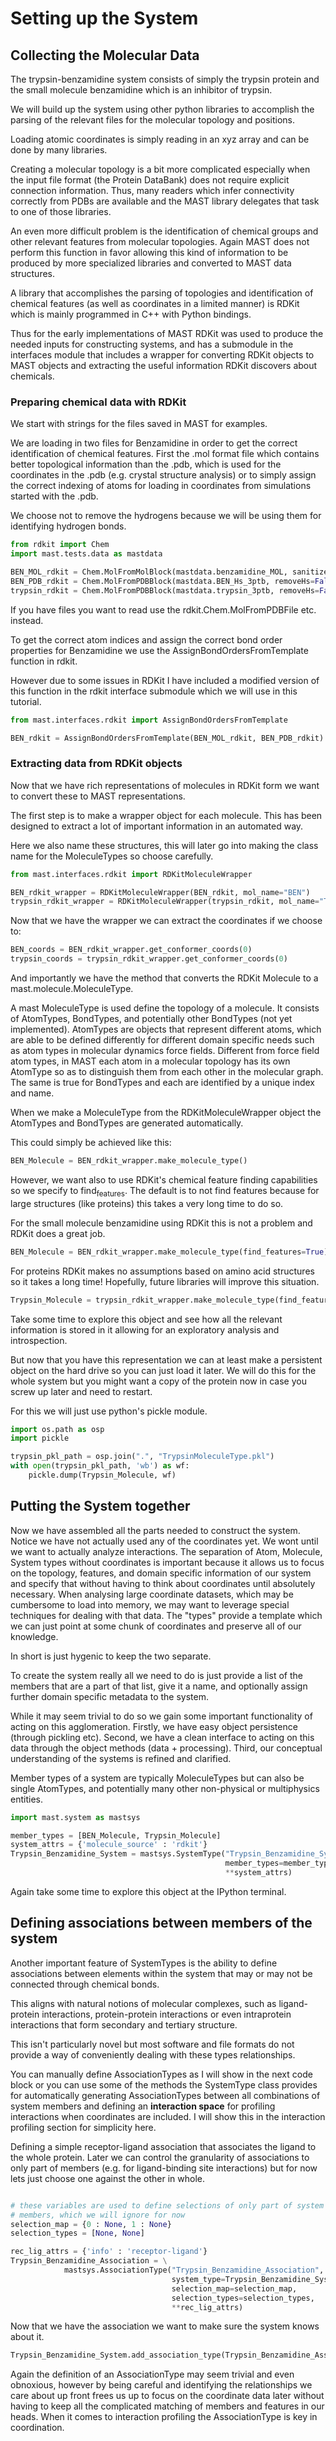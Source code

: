 * Setting up the System

** Collecting the Molecular Data
The trypsin-benzamidine system consists of simply the trypsin protein
and the small molecule benzamidine which is an inhibitor of trypsin.

We will build up the system using other python libraries to accomplish
the parsing of the relevant files for the molecular topology and
positions.

Loading atomic coordinates is simply reading in an xyz array and can
be done by many libraries.

Creating a molecular topology is a bit more complicated especially
when the input file format (the Protein DataBank) does not require
explicit connection information. Thus, many readers which infer
connectivity correctly from PDBs are available and the MAST library
delegates that task to one of those libraries.

An even more difficult problem is the identification of chemical
groups and other relevant features from molecular topologies. Again
MAST does not perform this function in favor allowing this kind of
information to be produced by more specialized libraries and converted
to MAST data structures.

A library that accomplishes the parsing of topologies and
identification of chemical features (as well as coordinates in a
limited manner) is RDKit which is mainly programmed in C++ with Python
bindings.

Thus for the early implementations of MAST RDKit was used to produce
the needed inputs for constructing systems, and has a submodule in the
interfaces module that includes a wrapper for converting RDKit objects
to MAST objects and extracting the useful information RDKit discovers
about chemicals.

*** Preparing chemical data with RDKit

We start with strings for the files saved in MAST for examples.

We are loading in two files for Benzamidine in order to get the
correct identification of chemical features. First the .mol format
file which contains better topological information than the .pdb,
which is used for the coordinates in the .pdb (e.g. crystal structure
analysis) or to simply assign the correct indexing of atoms for loading in
coordinates from simulations started with the .pdb.

We choose not to remove the hydrogens because we will be using them
for identifying hydrogen bonds.

#+BEGIN_SRC python
  from rdkit import Chem
  import mast.tests.data as mastdata

  BEN_MOL_rdkit = Chem.MolFromMolBlock(mastdata.benzamidine_MOL, sanitize=True)
  BEN_PDB_rdkit = Chem.MolFromPDBBlock(mastdata.BEN_Hs_3ptb, removeHs=False, sanitize=True)
  trypsin_rdkit = Chem.MolFromPDBBlock(mastdata.trypsin_3ptb, removeHs=False, sanitize=True)
#+END_SRC

If you have files you want to read use the rdkit.Chem.MolFromPDBFile
etc. instead.

To get the correct atom indices and assign the correct bond order
properties for Benzamidine we use the AssignBondOrdersFromTemplate
function in rdkit.

However due to some issues in RDKit I have included a modified version
of this function in the rdkit interface submodule which we will use in
this tutorial.

#+BEGIN_SRC python
  from mast.interfaces.rdkit import AssignBondOrdersFromTemplate

  BEN_rdkit = AssignBondOrdersFromTemplate(BEN_MOL_rdkit, BEN_PDB_rdkit)
#+END_SRC


*** Extracting data from RDKit objects

Now that we have rich representations of molecules in RDKit form we
want to convert these to MAST representations.

The first step is to make a wrapper object for each molecule. This has
been designed to extract a lot of important information in an
automated way.

Here we also name these structures, this will later go into making the
class name for the MoleculeTypes so choose carefully.

#+BEGIN_SRC python
  from mast.interfaces.rdkit import RDKitMoleculeWrapper

  BEN_rdkit_wrapper = RDKitMoleculeWrapper(BEN_rdkit, mol_name="BEN")
  trypsin_rdkit_wrapper = RDKitMoleculeWrapper(trypsin_rdkit, mol_name="Trypsin")

#+END_SRC

Now that we have the wrapper we can extract the coordinates if we
choose to:

#+BEGIN_SRC python
  BEN_coords = BEN_rdkit_wrapper.get_conformer_coords(0)
  trypsin_coords = trypsin_rdkit_wrapper.get_conformer_coords(0)
#+END_SRC

And importantly we have the method that converts the RDKit Molecule to
a mast.molecule.MoleculeType.

A mast MoleculeType is used define the topology of a molecule. It
consists of AtomTypes, BondTypes, and potentially other BondTypes (not
yet implemented). AtomTypes are objects that represent different
atoms, which are able to be defined differently for different domain
specific needs such as atom types in molecular dynamics force
fields. Different from force field atom types, in MAST each atom in a
molecular topology has its own AtomType so as to distinguish them from
each other in the molecular graph. The same is true for BondTypes and
each are identified by a unique index and name.

When we make a MoleculeType from the RDKitMoleculeWrapper object the
AtomTypes and BondTypes are generated automatically.

This could simply be achieved like this:
#+BEGIN_SRC python
  BEN_Molecule = BEN_rdkit_wrapper.make_molecule_type()
#+END_SRC

However, we want also to use RDKit's chemical feature finding
capabilities so we specify to find_features. The default is to not
find features because for large structures (like proteins) this takes
a very long time to do so.

For the small molecule benzamidine using RDKit this is not a problem
and RDKit does a great job.

#+BEGIN_SRC python
  BEN_Molecule = BEN_rdkit_wrapper.make_molecule_type(find_features=True)
#+END_SRC

For proteins RDKit makes no assumptions based on amino acid structures
so it takes a long time! Hopefully, future libraries will improve this
situation.

#+BEGIN_SRC python
  Trypsin_Molecule = trypsin_rdkit_wrapper.make_molecule_type(find_features=True)
#+END_SRC

Take some time to explore this object and see how all the relevant
information is stored in it allowing for an exploratory analysis and
introspection.

But now that you have this representation we
can at least make a persistent object on the hard drive so you can
just load it later. We will do this for the whole system but you might
want a copy of the protein now in case you screw up later and need to
restart.

For this we will just use python's pickle module.

#+BEGIN_SRC python
  import os.path as osp
  import pickle

  trypsin_pkl_path = osp.join(".", "TrypsinMoleculeType.pkl")
  with open(trypsin_pkl_path, 'wb') as wf:
      pickle.dump(Trypsin_Molecule, wf)

#+END_SRC

** Putting the System together

Now we have assembled all the parts needed to construct the
system. Notice we have not actually used any of the coordinates
yet. We wont until we want to actually analyze interactions. The
separation of Atom, Molecule, System types without coordinates is
important because it allows us to focus on the topology, features, and
domain specific information of our system and specify that without
having to think about coordinates until absolutely necessary. When
analysing large coordinate datasets, which may be cumbersome to load
into memory, we may want to leverage special techniques for dealing
with that data. The "types" provide a template which we can just point
at some chunk of coordinates and preserve all of our knowledge.

In short is just hygenic to keep the two separate.

To create the system really all we need to do is just provide a list
of the members that are a part of that list, give it a name, and
optionally assign further domain specific metadata to the system.

While it may seem trivial to do so we gain some important
functionality of acting on this agglomeration. Firstly, we have easy
object persistence (through pickling etc). Second, we have a clean
interface to acting on this data through the object methods (data +
processing). Third, our conceptual understanding of the systems is
refined and clarified.

Member types of a system are typically MoleculeTypes but can also be
single AtomTypes, and potentially many other non-physical or
multiphysics entities.

#+BEGIN_SRC python
  import mast.system as mastsys

  member_types = [BEN_Molecule, Trypsin_Molecule]
  system_attrs = {'molecule_source' : 'rdkit'}
  Trypsin_Benzamidine_System = mastsys.SystemType("Trypsin_Benzamidine_System",
                                                  member_types=member_types,
                                                  ,**system_attrs)
#+END_SRC

Again take some time to explore this object at the IPython terminal.

** Defining associations between members of the system
Another important feature of SystemTypes is the ability to define
associations between elements within the system that may or may not be
connected through chemical bonds.

This aligns with natural notions of molecular complexes, such as
ligand-protein interactions, protein-protein interactions or even
intraprotein interactions that form secondary and tertiary structure.

This isn't particularly novel but most software and file formats do
not provide a way of conveniently dealing with these types
relationships.

You can manually define AssociationTypes as I will show in the next
code block or you can use some of the methods the SystemType class
provides for automatically generating AssociationTypes between all
combinations of system members and defining an *interaction space* for
profiling interactions when coordinates are included. I will show this
in the interaction profiling section for simplicity here.

Defining a simple receptor-ligand association that associates the
ligand to the whole protein. Later we can control the granularity of
associations to only part of members (e.g. for ligand-binding site
interactions) but for now lets just choose one against the other in
whole.

#+BEGIN_SRC python

  # these variables are used to define selections of only part of system
  # members, which we will ignore for now
  selection_map = {0 : None, 1 : None}
  selection_types = [None, None]

  rec_lig_attrs = {'info' : 'receptor-ligand'}
  Trypsin_Benzamidine_Association = \
              mastsys.AssociationType("Trypsin_Benzamidine_Association",
                                      system_type=Trypsin_Benzamidine_System,
                                      selection_map=selection_map,
                                      selection_types=selection_types,
                                      ,**rec_lig_attrs)
#+END_SRC


Now that we have the association we want to make sure the system knows
about it.

#+BEGIN_SRC python
  Trypsin_Benzamidine_System.add_association_type(Trypsin_Benzamidine_Association)
#+END_SRC

Again the definition of an AssociationType may seem trivial and even
obnoxious, however by being careful and identifying the relationships
we care about up front frees us up to focus on the coordinate data
later without having to keep all the complicated matching of members
and features in our heads. When it comes to interaction profiling the
AssociationType is key in coordination.

** Making associations between parts of molecules

For instance if we only want to profile the interactions of the ligand
and some set of atoms we designate as the binding site we define a new
AssociationType.

For this example I will use some capabilities of MAST which combines
the coordinates with the Type information. We will use the coordinates
that we got from the crystal structure to define a "binding site"
using a distance cutoff. Once we know the AtomTypes that make up the
crystal structure binding site we can tell these to the
AssociationType.

Before we start adding coordinates I will introduce some nonstandard
nomenclature that is useful for identifying MAST objects. Up until now
we have only created XXXType objects with no coordinate data. We call
the objects which have associated with them both a Type and
coordinates a *substantiation* of the Type. This is so chosen because
we can think of a type as being given substance in the real 3D
world. This is meant to sound similar and allude to the
Object-Oriented programming concept of instantiation, but it is indeed
very different technically. For reference a Trypsin_Molecule is an
instantiation of the MoleculeType class while the substantiation of
the Trypsin_Molecule is an instantiation of the Molecule class and
thus are not related via the programming language but the knowledge of
the physical system.

Similarly substantiations of relations like AssociationTypes are
Associations, except Associations merely point to objects with
coordinates. Although depending on what your doing you could indeed
assign coordinates to an Association to somehow parametrize it.

So first we use the coordinates we obtained from RDKit from the
crystal structure PDB files and substantiate the Trypsin and
Benzamidine MoleculeTypes to make Molecules in a System.

#+BEGIN_SRC python
  # put them together in the order they are as system members
  member_coords = [BEN_coords, trypsin_coords]

  # substantiate the system
  system = Trypsin_Benzamidine_System.to_system(member_coords)
#+END_SRC

Take a look on the terminal at this object and see how it differs from
the system as well as how you can do a lot of introspection about the
system and it's properties.

Now that we have a substantiated System we can calculate distances
between atoms. We will use some MAST functions to do so and find the
atoms on Trypsin that are close to Benzamidine.

#+BEGIN_SRC python
  binding_site_cutoff_dist = 4 #in Angstroms \AA

  # find the atoms within this distance
  binding_site_atoms = system.molecules[0].atoms_within_distance(
      binding_site_cutoff_dist)

  # get the indices of these atoms to define the AssociationType
  binding_site_atom_idxs = [system.molecules[1].atoms.index(atom) for
                            atom in binding_site_atoms]

  # you might also want to get the pdb serial numbers so you can
  # visually check to see where these atoms are
  binding_site_atom_serials = [atom.atom_type.pdb_serial_number for atom
                               in binding_site_atoms]
#+END_SRC

This example also shows how you can retrieve saved information from
the atoms and their atom types to help you quickly analyze the nature
and properties of these atoms.

Usage of these properties in the AtomType namespace also keeps the API
clean in the atom namespace allowing for much more pleasurable
exploratory analysis.

#+BEGIN_SRC python
  # the selection map tells the association the index of the member and
  # the indices of the atoms to include as one component of the
  # association. By selection None as the indices no selection will be
  # made and the whole molecule will be a component
  selection_map = [(1, binding_site_atom_idxs), (0, None)]

  # The selection types correspond to the elements in the selection map
  # and tell the AssociationType what kind of selection to make on the
  # molecule. Setting one of them to None should mean the selection map
  # also had no indices selected and it should use the whole system
  # member. The MoleculeAtomSelection allows for selection of atoms in a
  # Molecule or MoelculeType.
  selection_types = [mastmol.MoleculeAtomSelection, None]

  # instantiate the association
  TrypsinBS_Benzamidine_assoc = mastsys.AssociationType("TrypsinBS-Benzamidine",
                                           system_type=Trypsin_Benzamidine_System,
                                           selection_map=selection_map,
                                           selection_types=selection_types)

  # add it to the system
  Trypsin_Benzamidine_System.add_association_type(TrypsinBS_Benzamidine_assoc)

#+END_SRC

** Saving the SystemType
Now that we have a system defined and associations in that system
defined and instantiated lets make a persistent copy on the hard
drive. This will allow us to load it up when we get new data without
having to go through this process. 

#+BEGIN_SRC python
  import os.path as osp
  import pickle

  system_pkl_path = osp.join(".", "trypsin_benzamidine_system.pkl")
  with open(system_pkl_path, 'wb') as wf:
      pickle.dump(Trypsin_Benzamidine_System, wf)

#+END_SRC


*** A note on persistence, file formats, and sharing
In the future I would like to see a file format (HDF5 idaelly)
tailored specifically to these types of systems so that they can
easily be shared and compared. Currently the focus is on single
molecule formats because that is the kind of data that has typically
been available. While formats like the PDB can be used for this they
are terribly cumbersome to work with, have limits to numerical to
precision, not scalable to large numbers of atoms due to line limits,
and do not allow for the addition of important metadata in an easily
parseable way. While this has attempted to be alleviated with new PDBx
format ultimately the PDB was designed for the deposition of
crystallographic information in another age. Meanwhile, fields like
meteorology and physics have developed general binary file formats
(HDF5 and NetCDF) for dealing with large complicated data sets that
have amazing tool chains in many languages for working with
them. Imagine if your collaborator sent you not just a folder full of
pdfs but a fully annotated system that could be used immediately for
simulations etc. This will be necessary as the scale of investigations
in biomolecular sciences get bigger and include many different
molecules in large complexes with precise geometries and
interactions. Such data is already being collected in new state of the
art cryo-EM experiments.

This would make possible the creation of a repository for ready made
systems that computational scientists could have right off of the
shelf instead of spending considerable time and effort re-creating
complicated systems. Which is often a reason complicated real-life
systems are avoided.

Furthermore, coupling of these systems to force fields could make
running simulations of complex systems accessible to even non-experts.


** Profiling interactions from a multi-molecule system

One of the main motivations for the creation of MAST was the need to
profile intermolecular interactions such as hydrogen bonds and pi-pi
interactions in drug-protein simulation data.

*** Simple profiling

Once the system and association types are defined this can be really
easy. All you really need is to tell the association which types of
interactions to look for.

Here we will profile the ligand with the whole protein.

#+BEGIN_SRC python
  from mast.interactions.hydrogen_bond import HydrogenBondType

  # substantiate the system with the new association
  system = Trypsin_Benzamidine_System.to_system(member_coords)

  # profile for interactions of HydrogenBondType in the 0th association
  tryp_ben_prof_results = new_system.associations[0].profile_interactions([HydrogenBondType])
#+END_SRC

We can also easily profile the ligand-binding site interactions since
we already defined that association.

#+BEGIN_SRC python
  # the 1st association which was binding site to ligand
  tryp_ben_prof_results = new_system.associations[1].profile_interactions([HydrogenBondType])
#+END_SRC

Hopefully you think that all that trouble making the system at the
beginning was worth it now.

*** More details on the profile_interactions method
There is a lot hidden under the covers here having to do
with FeatureType, Feature, InteractionType, and Interaction classes.

While these are all things many users will want to know about and
customize for their application.

In short the FeatureTypes are what the RDKit software identified for
us when we created the MoleculeTypes and were carried around since
then. These FeatureTypes are made of selections of atoms in the
molecule and correspond to things like h-bond acceptors and h-bond
donors as well as more complicated things like aromatic rings or amino
and hydroxyl groups. RDKit assigns them strings based on what it
considers them and MAST assigns each distinct FeatureType an
object and an index in the MoleculeType.

When profile_interactions is called it looks through all the features
it has and checks if they are potentially part of HydrogenBondType
interactions. HydrogenBondType only needs two features and so all the
pairs of donor and acceptor features in the association are identified
and and then checked for if they satisfy the tests contained in
HydrogenBondType. For this class includes a test for the distance of
the donor and acceptor and the angle between the donor, acceptor, and
the hydrogen atom. In other InteractionType subclasses these tests
will be different and will have different numbers of features possibly.

The aim of MASTic (an extension to the core MAST functionality) is to
provide a set of common interaction types relevant to computational
biology. But it is important to note that anyone could invent any
InteractionType subclass to profile for any kind of "interaction" they
could want to profile. There will likely be separate instructions on
how to create your own interactions in the future.

*** Profiling interactions in *interaction space*

There is one problem with using the above method for profiling
interactions and that is comparing profiling results for different
substantiations of the system. We could come up with a clever indexing
system that uses the indices of both features, but we have opted to
introduce the concept of an *interaction space* where the dimensions
correspond to potential interactions between features.

A point in interaction space then is an n-tuple, where n is the number
of potential interactions, and the values to each potential
interaction describe the degree to which the interaction exists. For
instance we might use a simple boolean value and hard cutoffs for if
the interaction exists, 0 for does not exist and 1 for if the
interaction exists. The implementation of how values are assigned to
the n-tuple is up to the InteractionType class.

Interaction space is similar to a phase space in that we are
representing a whole system state as a single point, however
interaction space greatly reduces the total degrees of freedom in a
complete phase space for a macromolecular system by focusing only on
domain specific features. This is motivated by the molecular design
point of view where for instance a medicinal chemist thinks in terms
of a drug scaffold and functional group additions which interact more
or less specifically to features on the target. The focus on
interactions is so widespread throughout the biological sciences that
it certainly makes sense to frame a system in this way even though
there is the added complexity of parametrizing the scoring functions.

A nice side effect of determining an interaction space before
profiling for interactions is that there is a consistency between
profiling. For instance, if you profile one frame of a molecular
dynamics trajectory you will obtain only a subset of possible
interactions, the set I_1, and another frame the set I_2. The space of
interactions defined by these individually are incompatible, and the
indexing/naming scheme is particular to each one individually (of
course unless there is well designed nomenclature algorithm). So by
defining and indexing/naming all potential interactions ahead of time
we merely profile and fill in the n-tuple.

We can define an interaction space for a single AssociationType or for
the whole system and all possible AssociationTypes, given the number
of participating features needed for an interaction, from here forward
termed the *degree of interaction*. Furthermore, an interaction can be
symmetric or assymetric. An *assymetric interaction* is where the
FeatureTypes that interact are different, and a *symmetric
interaction* is where the FeatureTypes are the same. Hydrogen bonding
and all electrostatic interactions are assymetric and interactions
like hydrophobic or pi-pi stacking can be symmetric (they can be
assymetric if comparing features of different shape).

For an assymetric degree 2 interaction, like hydrogen bonding (one
donor, one acceptor), in the two member system we have four possible
associations: (0,0), (0,1), (1,0), (1,1).

The order of the elements in these *association tuples* are the
ordering of the FeatureTypes considered in the InteractionType and the
values are the indices of the members between which the interaction
takes place. The list of association tuples we call the *association
polynomial* and each term in this polynomial adds to the possible
dimensions in interaction space. The first and last terms are the
*intramember interaction* associations and the middle terms are the
*intermember interaction* associations.

For a symmetric interaction of degree 2 we have only 3 terms: (0,0),
(0,1), (1,1) because the intermember associations will have the same
results.

Thus the interaction space in a system for an interaction type is the
sum of all possible interactions contained in the association polynomial.

I_tot = I((0,0)) + I((0,1)) + I((1,0)) + I((1,1))

where I(A_i) is the function that takes in an association tuple, A_i,
and outputs a collection of *interaction classes*. I_tot is all
interaction classes in the system for the interaction type in
question. An interaction class is a unique pairing of FeatureTypes for
an InteractionType, i.e. an instantiation of a particular type of
interaction (HydrogenBondType) for particular FeatureTypes (say
Feature_0 and Feature_1). A substantiation of an interaction class is
an Interaction. Interaction types cannot be said to be substantiated.

Okay, now that we have defined some terms to help us think about the
problem we can actually construct an interaction space for our
system. First we get the association tuples for the degree and
symmetry of the interaction.

#+BEGIN_SRC python
  # use the association polynomial function of the system
  assoc_terms = Trypsin_Benzamidine_System.association_polynomial(
      # input the degree of the interaction
      interaction_degree=HydrogenBondType.degree,
      # return the indices of the system members instead of the members
      # themselves
      return_idxs=True,
      # whether or not the interaction is symmetric or not
      commutative=False)

#+END_SRC

Because we only have to members and a degree 2 interaction the
polynomial is pretty simple, however for larger systems with
complicated interactions this kind of approach is scalable and
provides a language to communicate in.


Now that we have the association polynomial terms we are interested in
we can create an interaction space of the system.

#+BEGIN_SRC python
  hbond_inx_classes = Trypsin_Benzamidine_System.interaction_space(
      assoc_terms, HydrogenBondType)
#+END_SRC

This gives us a list of instantiated HydrogenBondTypes for specific
FeatureType pairs. Check one of them out on the terminal.

We of course could manually specify which association terms we were
interested in. For instance if we only cared about protein donors and
ligand acceptors interacting we could have used the following.

#+BEGIN_SRC python
  # the protein is member 1 and the ligand member 0.
  print([member_type.name for member_type in Trypsin_Benzamidine_System.member_types])

  # The order of the feature types for the HydrogenBondType is (donor,
  # acceptor)
  print(HydrogenBondType.feature_order)


  assym_hbond_inx_classes = Trypsin_Benzamidine_System.interaction_space(
      [(1,0)], HydrogenBondType)

#+END_SRC

Now that we have the interaction classes we just pass these to profile
interactions as well and the resulting Interaction objects will be
associated with the proper interaction classes.

#+BEGIN_SRC python
  tryp_ben_prof_results = new_system.associations[0].profile_interactions([HydrogenBondType],
                                                        interaction_classes=hbond_inx_classes)
#+END_SRC

*** Analyzing profiling results
